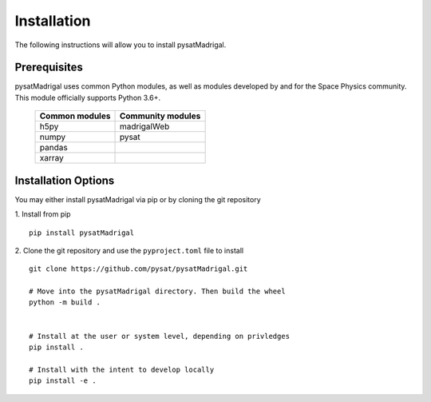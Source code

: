 Installation
============

The following instructions will allow you to install pysatMadrigal.

Prerequisites
-------------

.. image:: figures/poweredbypysat.png
    :width: 150px
    :align: right
    :alt: powered by pysat Logo, blue planet with orbiting python


pysatMadrigal uses common Python modules, as well as modules developed by
and for the Space Physics community.  This module officially supports
Python 3.6+.

 ============== =================
 Common modules Community modules
 ============== =================
  h5py          madrigalWeb    
  numpy         pysat
  pandas
  xarray
 ============== =================


Installation Options
--------------------

You may either install pysatMadrigal via pip or by cloning the git repository

1. Install from pip
::

   pip install pysatMadrigal
   

2. Clone the git repository and use the ``pyproject.toml`` file to install
::

   
   git clone https://github.com/pysat/pysatMadrigal.git

   # Move into the pysatMadrigal directory. Then build the wheel
   python -m build .

   
   # Install at the user or system level, depending on privledges
   pip install .

   # Install with the intent to develop locally
   pip install -e .
